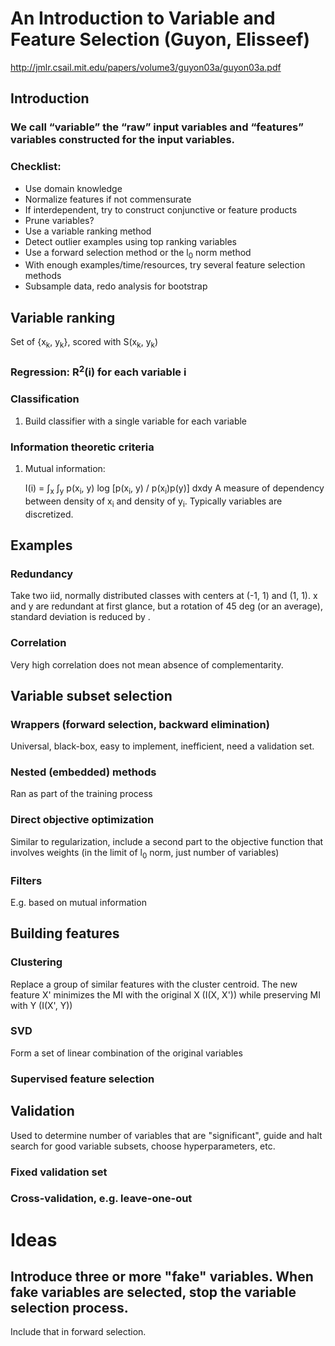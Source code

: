 * An Introduction to Variable and Feature Selection (Guyon, Elisseef)
http://jmlr.csail.mit.edu/papers/volume3/guyon03a/guyon03a.pdf

** Introduction
*** We call “variable” the “raw” input variables and “features” variables constructed for the input variables.
*** Checklist:
- Use domain knowledge
- Normalize features if not commensurate
- If interdependent, try to construct conjunctive or feature products
- Prune variables?
- Use a variable ranking method
- Detect outlier examples using top ranking variables
- Use a forward selection method or the l_0 norm method
- With enough examples/time/resources, try several feature selection methods
- Subsample data, redo analysis for bootstrap

** Variable ranking
Set of {x_k, y_k}, scored with S(x_k, y_k)
*** Regression: R^2(i) for each variable i
*** Classification
**** Build classifier with a single variable for each variable
*** Information theoretic criteria
**** Mutual information:
I(i) = \int_x \int_y p(x_i, y) log [p(x_i, y) / p(x_i)p(y)] dxdy
A measure of dependency between density of x_i and density of y_i. Typically variables are discretized.
** Examples
*** Redundancy
Take two iid, normally distributed classes with centers at (-1, 1) and (1, 1). x and y are redundant at first glance, but a rotation of 45 deg (or an average), standard deviation is reduced by \sqrt 2.
*** Correlation
Very high correlation does not mean absence of complementarity.

** Variable subset selection
*** Wrappers (forward selection, backward elimination)
Universal, black-box, easy to implement, inefficient, need a validation set. 
*** Nested (embedded) methods
Ran as part of the training process
*** Direct objective optimization
Similar to regularization, include a second part to the objective function that involves weights (in the limit of l_0 norm, just number of variables)
*** Filters
E.g. based on mutual information

** Building features
*** Clustering
Replace a group of similar features with the cluster centroid.
The new feature X' minimizes the MI with the original X (I(X, X')) while preserving MI with Y (I(X', Y))
*** SVD
Form a set of linear combination of the original variables
*** Supervised feature selection


** Validation
Used to determine number of variables that are "significant", guide and halt search for good variable subsets, choose hyperparameters, etc.
*** Fixed validation set
*** Cross-validation, e.g. leave-one-out


* Ideas
** Introduce three or more "fake" variables. When fake variables are selected, stop the variable selection process.
Include that in forward selection.

